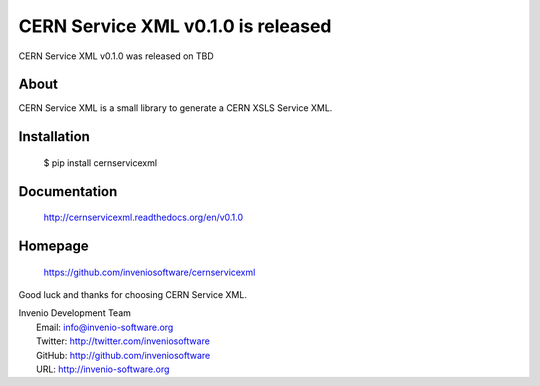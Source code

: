 ===================================
 CERN Service XML v0.1.0 is released
===================================

CERN Service XML v0.1.0 was released on TBD

About
-----

CERN Service XML is a small library to generate a CERN XSLS Service XML.

Installation
------------

   $ pip install cernservicexml

Documentation
-------------

   http://cernservicexml.readthedocs.org/en/v0.1.0

Homepage
--------

   https://github.com/inveniosoftware/cernservicexml

Good luck and thanks for choosing CERN Service XML.

| Invenio Development Team
|   Email: info@invenio-software.org
|   Twitter: http://twitter.com/inveniosoftware
|   GitHub: http://github.com/inveniosoftware
|   URL: http://invenio-software.org
